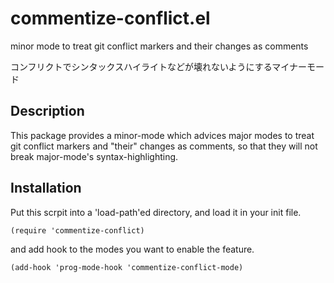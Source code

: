 * commentize-conflict.el

minor mode to treat git conflict markers and their changes as comments

コンフリクトでシンタックスハイライトなどが壊れないようにするマイナーモー
ド

** Description

This package provides a minor-mode which advices major modes to treat
git conflict markers and "their" changes as comments, so that they
will not break major-mode's syntax-highlighting.

** Installation

Put this scrpit into a 'load-path'ed directory, and load it in your
init file.

: (require 'commentize-conflict)

and add hook to the modes you want to enable the feature.

: (add-hook 'prog-mode-hook 'commentize-conflict-mode)
